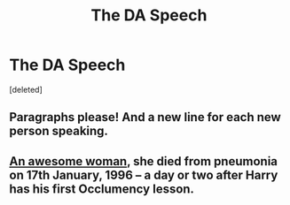 #+TITLE: The DA Speech

* The DA Speech
:PROPERTIES:
:Score: 1
:DateUnix: 1523470687.0
:DateShort: 2018-Apr-11
:END:
[deleted]


** Paragraphs please! And a new line for each new person speaking.
:PROPERTIES:
:Author: FloreatCastellum
:Score: 1
:DateUnix: 1523471117.0
:DateShort: 2018-Apr-11
:END:


** [[https://en.wikipedia.org/wiki/Barbara_Jordan][An awesome woman]], she died from pneumonia on 17th January, 1996 -- a day or two after Harry has his first Occlumency lesson.
:PROPERTIES:
:Author: wordhammer
:Score: 1
:DateUnix: 1523471840.0
:DateShort: 2018-Apr-11
:END:
